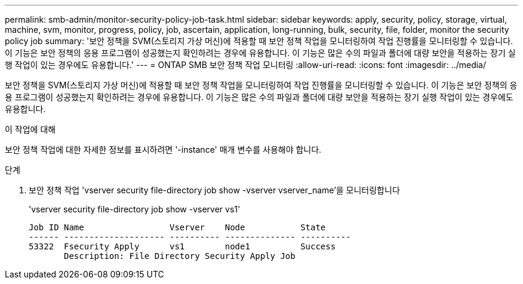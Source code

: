---
permalink: smb-admin/monitor-security-policy-job-task.html 
sidebar: sidebar 
keywords: apply, security, policy, storage, virtual, machine, svm, monitor, progress, policy, job, ascertain, application, long-running, bulk, security, file, folder, monitor the security policy job 
summary: '보안 정책을 SVM(스토리지 가상 머신)에 적용할 때 보안 정책 작업을 모니터링하여 작업 진행률을 모니터링할 수 있습니다. 이 기능은 보안 정책의 응용 프로그램이 성공했는지 확인하려는 경우에 유용합니다. 이 기능은 많은 수의 파일과 폴더에 대량 보안을 적용하는 장기 실행 작업이 있는 경우에도 유용합니다.' 
---
= ONTAP SMB 보안 정책 작업 모니터링
:allow-uri-read: 
:icons: font
:imagesdir: ../media/


[role="lead"]
보안 정책을 SVM(스토리지 가상 머신)에 적용할 때 보안 정책 작업을 모니터링하여 작업 진행률을 모니터링할 수 있습니다. 이 기능은 보안 정책의 응용 프로그램이 성공했는지 확인하려는 경우에 유용합니다. 이 기능은 많은 수의 파일과 폴더에 대량 보안을 적용하는 장기 실행 작업이 있는 경우에도 유용합니다.

.이 작업에 대해
보안 정책 작업에 대한 자세한 정보를 표시하려면 '-instance' 매개 변수를 사용해야 합니다.

.단계
. 보안 정책 작업 'vserver security file-directory job show -vserver vserver_name'을 모니터링합니다
+
'vserver security file-directory job show -vserver vs1'

+
[listing]
----

Job ID Name                 Vserver    Node           State
------ -------------------- ---------- -------------- ----------
53322  Fsecurity Apply      vs1        node1          Success
       Description: File Directory Security Apply Job
----

